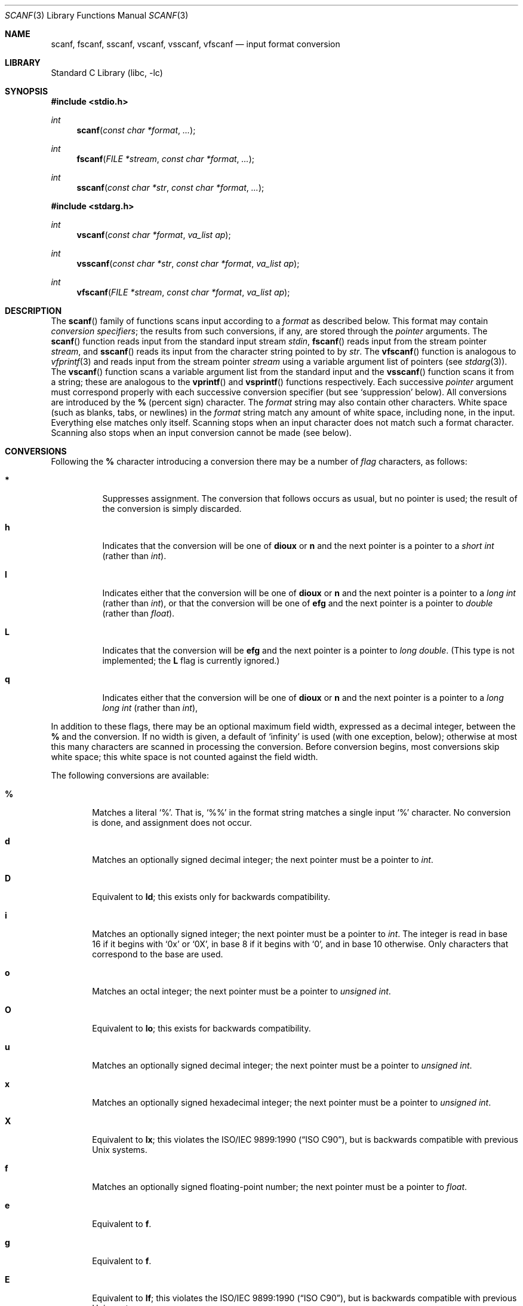 .\" Copyright (c) 1990, 1991, 1993
.\"	The Regents of the University of California.  All rights reserved.
.\"
.\" This code is derived from software contributed to Berkeley by
.\" Chris Torek and the American National Standards Committee X3,
.\" on Information Processing Systems.
.\"
.\" Redistribution and use in source and binary forms, with or without
.\" modification, are permitted provided that the following conditions
.\" are met:
.\" 1. Redistributions of source code must retain the above copyright
.\"    notice, this list of conditions and the following disclaimer.
.\" 2. Redistributions in binary form must reproduce the above copyright
.\"    notice, this list of conditions and the following disclaimer in the
.\"    documentation and/or other materials provided with the distribution.
.\" 3. All advertising materials mentioning features or use of this software
.\"    must display the following acknowledgement:
.\"	This product includes software developed by the University of
.\"	California, Berkeley and its contributors.
.\" 4. Neither the name of the University nor the names of its contributors
.\"    may be used to endorse or promote products derived from this software
.\"    without specific prior written permission.
.\"
.\" THIS SOFTWARE IS PROVIDED BY THE REGENTS AND CONTRIBUTORS ``AS IS'' AND
.\" ANY EXPRESS OR IMPLIED WARRANTIES, INCLUDING, BUT NOT LIMITED TO, THE
.\" IMPLIED WARRANTIES OF MERCHANTABILITY AND FITNESS FOR A PARTICULAR PURPOSE
.\" ARE DISCLAIMED.  IN NO EVENT SHALL THE REGENTS OR CONTRIBUTORS BE LIABLE
.\" FOR ANY DIRECT, INDIRECT, INCIDENTAL, SPECIAL, EXEMPLARY, OR CONSEQUENTIAL
.\" DAMAGES (INCLUDING, BUT NOT LIMITED TO, PROCUREMENT OF SUBSTITUTE GOODS
.\" OR SERVICES; LOSS OF USE, DATA, OR PROFITS; OR BUSINESS INTERRUPTION)
.\" HOWEVER CAUSED AND ON ANY THEORY OF LIABILITY, WHETHER IN CONTRACT, STRICT
.\" LIABILITY, OR TORT (INCLUDING NEGLIGENCE OR OTHERWISE) ARISING IN ANY WAY
.\" OUT OF THE USE OF THIS SOFTWARE, EVEN IF ADVISED OF THE POSSIBILITY OF
.\" SUCH DAMAGE.
.\"
.\"     @(#)scanf.3	8.2 (Berkeley) 12/11/93
.\" $FreeBSD: src/lib/libc/stdio/scanf.3,v 1.13 2001/10/01 16:08:59 ru Exp $
.\"
.Dd December 11, 1993
.Dt SCANF 3
.Os
.Sh NAME
.Nm scanf ,
.Nm fscanf ,
.Nm sscanf ,
.Nm vscanf ,
.Nm vsscanf ,
.Nm vfscanf
.Nd input format conversion
.Sh LIBRARY
.Lb libc
.Sh SYNOPSIS
.In stdio.h
.Ft int
.Fn scanf "const char *format" ...
.Ft int
.Fn fscanf "FILE *stream" "const char *format" ...
.Ft int
.Fn sscanf "const char *str" "const char *format" ...
.In stdarg.h
.Ft int
.Fn vscanf "const char *format" "va_list ap"
.Ft int
.Fn vsscanf "const char *str" "const char *format" "va_list ap"
.Ft int
.Fn vfscanf "FILE *stream" "const char *format" "va_list ap"
.Sh DESCRIPTION
The
.Fn scanf
family of functions scans input according to a
.Fa format
as described below.
This format may contain
.Em conversion specifiers ;
the results from such conversions, if any,
are stored through the
.Em pointer
arguments.
The
.Fn scanf
function
reads input from the standard input stream
.Em stdin ,
.Fn fscanf
reads input from the stream pointer
.Fa stream ,
and
.Fn sscanf
reads its input from the character string pointed to by
.Fa str .
The
.Fn vfscanf
function
is analogous to
.Xr vfprintf 3
and reads input from the stream pointer
.Fa stream
using a variable argument list of pointers (see
.Xr stdarg 3 ) .
The
.Fn vscanf
function scans a variable argument list from the standard input and
the
.Fn vsscanf
function scans it from a string;
these are analogous to
the
.Fn vprintf
and
.Fn vsprintf
functions respectively.
Each successive
.Em pointer
argument must correspond properly with
each successive conversion specifier
(but see `suppression' below).
All conversions are introduced by the
.Cm %
(percent sign) character.
The
.Fa format
string
may also contain other characters.
White space (such as blanks, tabs, or newlines) in the
.Fa format
string match any amount of white space, including none, in the input.
Everything else
matches only itself.
Scanning stops
when an input character does not match such a format character.
Scanning also stops
when an input conversion cannot be made (see below).
.Sh CONVERSIONS
Following the
.Cm %
character introducing a conversion
there may be a number of
.Em flag
characters, as follows:
.Bl -tag -width indent
.It Cm *
Suppresses assignment.
The conversion that follows occurs as usual, but no pointer is used;
the result of the conversion is simply discarded.
.It Cm h
Indicates that the conversion will be one of
.Cm dioux
or
.Cm n
and the next pointer is a pointer to a
.Em short  int
(rather than
.Em int ) .
.It Cm l
Indicates either that the conversion will be one of
.Cm dioux
or
.Cm n
and the next pointer is a pointer to a
.Em long  int
(rather than
.Em int ) ,
or that the conversion will be one of
.Cm efg
and the next pointer is a pointer to
.Em double
(rather than
.Em float ) .
.It Cm L
Indicates that the conversion will be
.Cm efg
and the next pointer is a pointer to
.Em long double .
(This type is not implemented; the
.Cm L
flag is currently ignored.)
.It Cm q
Indicates either that the conversion will be one of
.Cm dioux
or
.Cm n
and the next pointer is a pointer to a
.Em long long int
(rather than
.Em int ) ,
.El
.Pp
In addition to these flags,
there may be an optional maximum field width,
expressed as a decimal integer,
between the
.Cm %
and the conversion.
If no width is given,
a default of `infinity' is used (with one exception, below);
otherwise at most this many characters are scanned
in processing the conversion.
Before conversion begins,
most conversions skip white space;
this white space is not counted against the field width.
.Pp
The following conversions are available:
.Bl -tag -width XXXX
.It Cm %
Matches a literal `%'.
That is, `%\&%' in the format string
matches a single input `%' character.
No conversion is done, and assignment does not occur.
.It Cm d
Matches an optionally signed decimal integer;
the next pointer must be a pointer to
.Em int .
.It Cm D
Equivalent to
.Cm ld ;
this exists only for backwards compatibility.
.It Cm i
Matches an optionally signed integer;
the next pointer must be a pointer to
.Em int .
The integer is read in base 16 if it begins
with
.Ql 0x
or
.Ql 0X ,
in base 8 if it begins with
.Ql 0 ,
and in base 10 otherwise.
Only characters that correspond to the base are used.
.It Cm o
Matches an octal integer;
the next pointer must be a pointer to
.Em unsigned int .
.It Cm O
Equivalent to
.Cm lo ;
this exists for backwards compatibility.
.It Cm u
Matches an optionally signed decimal integer;
the next pointer must be a pointer to
.Em unsigned int .
.It Cm x
Matches an optionally signed hexadecimal integer;
the next pointer must be a pointer to
.Em unsigned int .
.It Cm X
Equivalent to
.Cm lx ;
this violates the
.St -isoC ,
but is backwards compatible with previous
.Ux
systems.
.It Cm f
Matches an optionally signed floating-point number;
the next pointer must be a pointer to
.Em float .
.It Cm e
Equivalent to
.Cm f .
.It Cm g
Equivalent to
.Cm f .
.It Cm E
Equivalent to
.Cm lf ;
this violates the
.St -isoC ,
but is backwards compatible with previous
.Ux
systems.
.It Cm F
Equivalent to
.Cm lf ;
this exists only for backwards compatibility.
.It Cm s
Matches a sequence of non-white-space characters;
the next pointer must be a pointer to
.Em char ,
and the array must be large enough to accept all the sequence and the
terminating
.Dv NUL
character.
The input string stops at white space
or at the maximum field width, whichever occurs first.
.It Cm c
Matches a sequence of
.Em width
count
characters (default 1);
the next pointer must be a pointer to
.Em char ,
and there must be enough room for all the characters
(no terminating
.Dv NUL
is added).
The usual skip of leading white space is suppressed.
To skip white space first, use an explicit space in the format.
.It Cm \&[
Matches a nonempty sequence of characters from the specified set
of accepted characters;
the next pointer must be a pointer to
.Em char ,
and there must be enough room for all the characters in the string,
plus a terminating
.Dv NUL
character.
The usual skip of leading white space is suppressed.
The string is to be made up of characters in
(or not in)
a particular set;
the set is defined by the characters between the open bracket
.Cm [
character
and a close bracket
.Cm ]
character.
The set
.Em excludes
those characters
if the first character after the open bracket is a circumflex
.Cm ^ .
To include a close bracket in the set,
make it the first character after the open bracket
or the circumflex;
any other position will end the set.
The hyphen character
.Cm -
is also special;
when placed between two other characters,
it adds all intervening characters to the set.
To include a hyphen,
make it the last character before the final close bracket.
For instance,
.Ql [^]0-9-]
means the set `everything except close bracket, zero through nine,
and hyphen'.
The string ends with the appearance of a character not in the
(or, with a circumflex, in) set
or when the field width runs out.
.It Cm p
Matches a pointer value (as printed by
.Ql %p
in
.Xr printf 3 ) ;
the next pointer must be a pointer to
.Em void .
.It Cm n
Nothing is expected;
instead, the number of characters consumed thus far from the input
is stored through the next pointer,
which must be a pointer to
.Em int .
This is
.Em not
a conversion, although it can be suppressed with the
.Cm *
flag.
.El
.Pp
The decimal point
character is defined in the program's locale (category
.Dv LC_NUMERIC ) .
.Pp
For backwards compatibility,
other conversion characters (except
.Ql \e0 )
are taken as if they were
.Ql %d
or, if uppercase,
.Ql %ld ,
and a `conversion' of
.Ql %\e0
causes an immediate return of
.Dv EOF .
The
.Cm F
and
.Cm X
conversions will be changed in the future
to conform to the
.Tn ANSI
C standard,
after which they will act like
.Cm f
and
.Cm x
respectively.
.Sh RETURN VALUES
These
functions
return
the number of input items assigned, which can be fewer than provided
for, or even zero, in the event of a matching failure.
Zero
indicates that, while there was input available,
no conversions were assigned;
typically this is due to an invalid input character,
such as an alphabetic character for a
.Ql %d
conversion.
The value
.Dv EOF
is returned if an input failure occurs before any conversion such as an
end-of-file occurs.
If an error or end-of-file occurs after conversion
has begun,
the number of conversions which were successfully completed is returned.
.Sh SEE ALSO
.Xr getc 3 ,
.Xr printf 3 ,
.Xr strtod 3 ,
.Xr strtol 3 ,
.Xr strtoul 3
.Sh STANDARDS
The functions
.Fn fscanf ,
.Fn scanf ,
and
.Fn sscanf
conform to
.St -isoC .
.Sh HISTORY
The functions
.Fn vscanf ,
.Fn vsscanf
and
.Fn vfscanf
are new to this release.
.Sh BUGS
The current situation with
.Cm %F
and
.Cm %X
conversions is unfortunate.
.Pp
All of the backwards compatibility formats will be removed in the future.
.Pp
Numerical strings are truncated to 512 characters; for example,
.Cm %f
and
.Cm %d
are implicitly
.Cm %512f
and
.Cm %512d .
